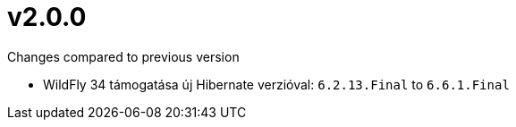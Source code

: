 = v2.0.0

.Changes compared to previous version

* WildFly 34 támogatása új Hibernate verzióval: `6.2.13.Final` to `6.6.1.Final`
